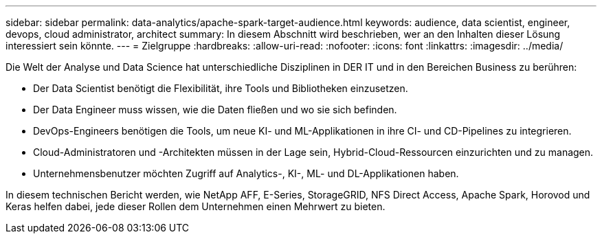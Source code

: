 ---
sidebar: sidebar 
permalink: data-analytics/apache-spark-target-audience.html 
keywords: audience, data scientist, engineer, devops, cloud administrator, architect 
summary: In diesem Abschnitt wird beschrieben, wer an den Inhalten dieser Lösung interessiert sein könnte. 
---
= Zielgruppe
:hardbreaks:
:allow-uri-read: 
:nofooter: 
:icons: font
:linkattrs: 
:imagesdir: ../media/


[role="lead"]
Die Welt der Analyse und Data Science hat unterschiedliche Disziplinen in DER IT und in den Bereichen Business zu berühren:

* Der Data Scientist benötigt die Flexibilität, ihre Tools und Bibliotheken einzusetzen.
* Der Data Engineer muss wissen, wie die Daten fließen und wo sie sich befinden.
* DevOps-Engineers benötigen die Tools, um neue KI- und ML-Applikationen in ihre CI- und CD-Pipelines zu integrieren.
* Cloud-Administratoren und -Architekten müssen in der Lage sein, Hybrid-Cloud-Ressourcen einzurichten und zu managen.
* Unternehmensbenutzer möchten Zugriff auf Analytics-, KI-, ML- und DL-Applikationen haben.


In diesem technischen Bericht werden, wie NetApp AFF, E-Series, StorageGRID, NFS Direct Access, Apache Spark, Horovod und Keras helfen dabei, jede dieser Rollen dem Unternehmen einen Mehrwert zu bieten.
